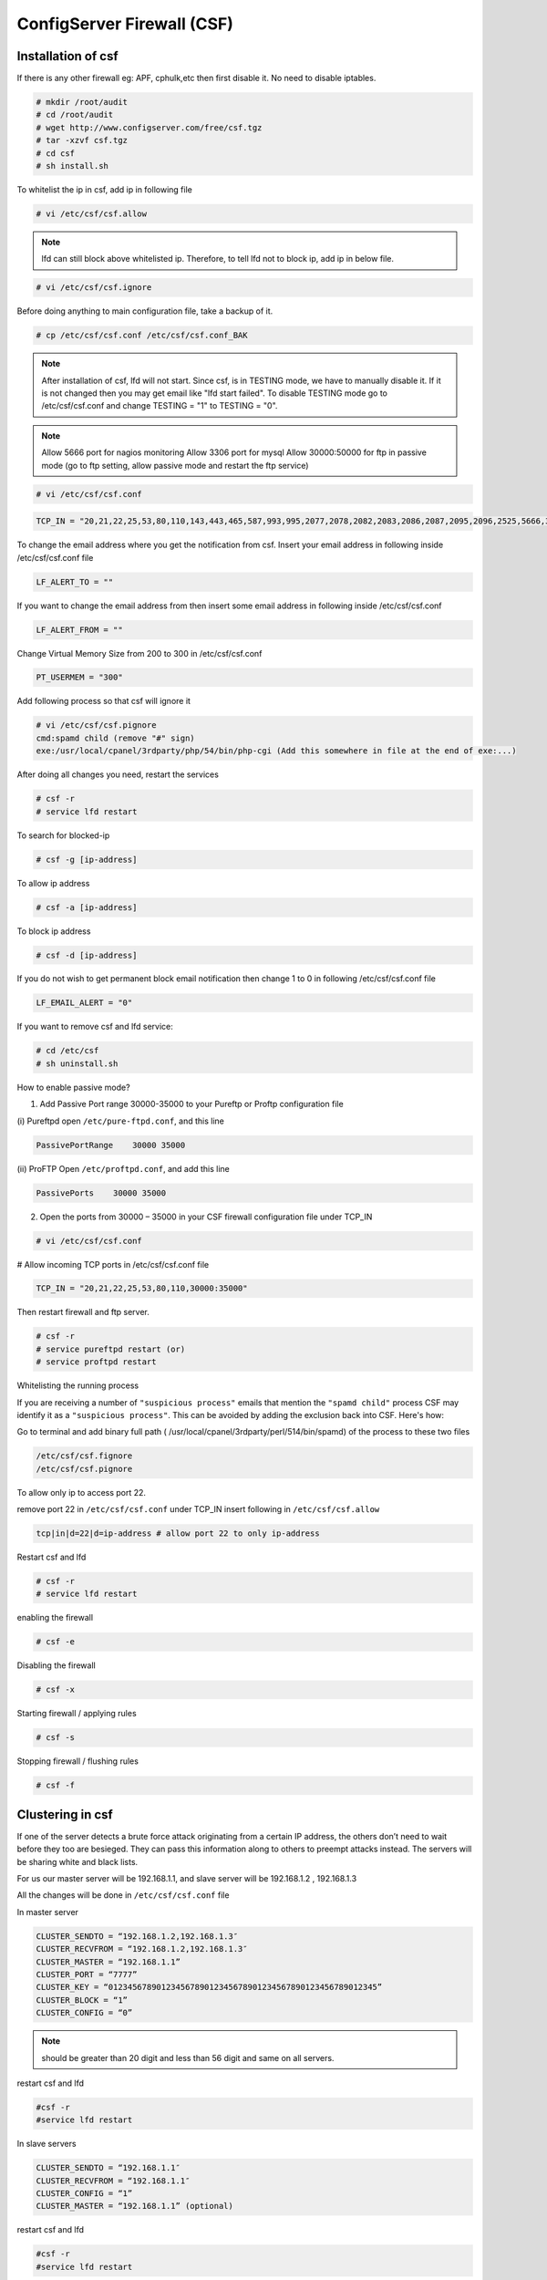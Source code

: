 ConfigServer Firewall (CSF)
===========================

Installation of csf
--------------------

If there is any other firewall eg: APF, cphulk,etc then first disable it. No need to disable iptables.

.. code-block:: console

    # mkdir /root/audit
    # cd /root/audit
    # wget http://www.configserver.com/free/csf.tgz
    # tar -xzvf csf.tgz
    # cd csf
    # sh install.sh

To whitelist the ip in csf, add ip in following file

.. code-block:: console

    # vi /etc/csf/csf.allow

.. note::

    lfd can still block above whitelisted ip. Therefore, to tell lfd not to block ip, add ip in below file.

.. code-block:: console
    
    # vi /etc/csf/csf.ignore

Before doing anything to main configuration file, take a backup of it.

.. code-block:: console

    # cp /etc/csf/csf.conf /etc/csf/csf.conf_BAK

.. note::

    After installation of csf, lfd will not start. Since csf, is in TESTING mode, we have to manually disable it. 
    If it is not changed then you may get email like "lfd start failed". To disable TESTING mode go to /etc/csf/csf.conf
    and change TESTING = "1" to TESTING = "0".

.. note::
    
    Allow 5666 port for nagios monitoring
    Allow 3306 port for mysql 
    Allow 30000:50000 for ftp in passive mode (go to ftp setting, allow passive mode and restart the ftp service)

.. code-block:: console
    
    # vi /etc/csf/csf.conf

.. code-block:: bash
    
    TCP_IN = "20,21,22,25,53,80,110,143,443,465,587,993,995,2077,2078,2082,2083,2086,2087,2095,2096,2525,5666,3306,30000:35000"


To change the email address where you get the notification from csf. Insert your email address in following inside /etc/csf/csf.conf file

.. code-block:: console

    LF_ALERT_TO = ""

If you want to change the email address from then insert some email address in following inside /etc/csf/csf.conf 

.. code-block:: console
    
    LF_ALERT_FROM = ""

Change Virtual Memory Size from 200 to 300 in /etc/csf/csf.conf

.. code-block:: console

    PT_USERMEM = "300" 

Add following process so that csf will ignore it

.. code-block:: console

    # vi /etc/csf/csf.pignore
    cmd:spamd child (remove "#" sign)
    exe:/usr/local/cpanel/3rdparty/php/54/bin/php-cgi (Add this somewhere in file at the end of exe:...)

After doing all changes you need, restart the services

.. code-block:: console

    # csf -r
    # service lfd restart

To search for blocked-ip

.. code-block:: console

    # csf -g [ip-address]

To allow ip address

.. code-block:: console

    # csf -a [ip-address]

To block ip address

.. code-block:: console

    # csf -d [ip-address]

If you do not wish to get permanent block email notification then change 1 to 0 in following /etc/csf/csf.conf file

.. code-block:: console

    LF_EMAIL_ALERT = "0" 

If you want to remove csf and lfd service:
 
.. code-block:: console

    # cd /etc/csf
    # sh uninstall.sh

How to enable passive mode?

1. Add Passive Port range 30000-35000 to your Pureftp or Proftp configuration file

(i) Pureftpd
open ``/etc/pure-ftpd.conf``, and this line

.. code-block:: console

    PassivePortRange    30000 35000

(ii) ProFTP
Open ``/etc/proftpd.conf``, and add this line

.. code-block:: console

    PassivePorts    30000 35000

2.  Open the ports from 30000 – 35000 in your CSF firewall configuration file under TCP_IN

.. code-block:: console

    # vi /etc/csf/csf.conf

# Allow incoming TCP ports in /etc/csf/csf.conf file

.. code-block:: console

    TCP_IN = "20,21,22,25,53,80,110,30000:35000"

Then restart firewall and ftp server.

.. code-block:: console

    # csf -r
    # service pureftpd restart (or)
    # service proftpd restart


Whitelisting the running process

If you are receiving a number of ``"suspicious process"`` emails that mention the ``"spamd child"`` process CSF may identify it as a ``"suspicious process"``.  This can be avoided by adding the exclusion back into CSF.  Here's how:

Go to terminal and add binary full path ( /usr/local/cpanel/3rdparty/perl/514/bin/spamd) of the process to these two files

.. code-block:: console

    /etc/csf/csf.fignore
    /etc/csf/csf.pignore

To allow only ip to access port 22.

remove port 22 in ``/etc/csf/csf.conf`` under TCP_IN
insert following in ``/etc/csf/csf.allow``

.. code-block:: console

     tcp|in|d=22|d=ip-address # allow port 22 to only ip-address

Restart csf and lfd

.. code-block:: console

    # csf -r
    # service lfd restart

enabling the firewall

.. code-block:: console

    # csf -e

Disabling the firewall

.. code-block:: console

    # csf -x

Starting firewall / applying rules

.. code-block:: console

    # csf -s

Stopping firewall / flushing rules

.. code-block:: console

    # csf -f

Clustering in csf
-----------------

If one of the server detects a brute force attack originating from a certain IP address, the others don’t need to wait before they too are besieged. They can pass this information along to others to preempt attacks instead. The servers will be sharing white and black lists.

For us our master server will be 192.168.1.1, and
slave server will be 192.168.1.2 , 192.168.1.3

All the changes will be done in ``/etc/csf/csf.conf`` file

In master server

.. code-block:: console

    CLUSTER_SENDTO = “192.168.1.2,192.168.1.3″
    CLUSTER_RECVFROM = “192.168.1.2,192.168.1.3″
    CLUSTER_MASTER = “192.168.1.1”
    CLUSTER_PORT = “7777”
    CLUSTER_KEY = “01234567890123456789012345678901234567890123456789012345”
    CLUSTER_BLOCK = “1”
    CLUSTER_CONFIG = “0”

.. note::

    should be greater than 20 digit and less than 56 digit and same on all servers.

restart csf and lfd

.. code-block:: console

    #csf -r
    #service lfd restart

In slave servers

.. code-block:: console

    CLUSTER_SENDTO = “192.168.1.1″
    CLUSTER_RECVFROM = “192.168.1.1″
    CLUSTER_CONFIG = “1”
    CLUSTER_MASTER = “192.168.1.1” (optional)

restart csf and lfd

.. code-block:: console

    #csf -r
    #service lfd restart



When everything is done we need to verify if clustering is working or not

In master server type following:

.. code-block:: console
    
    #csf --cping

output should be like below:

.. code-block:: console

    Sent to 192.168.1.2
    Sent to 192.168.1.3


